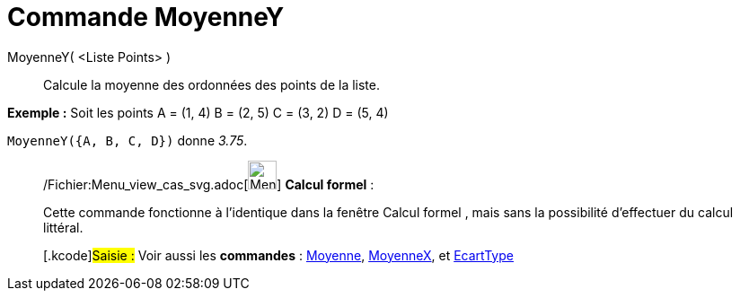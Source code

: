 = Commande MoyenneY
:page-en: commands/MeanY_Command
ifdef::env-github[:imagesdir: /fr/modules/ROOT/assets/images]

MoyenneY( <Liste Points> )::
  Calcule la moyenne des ordonnées des points de la liste.

[EXAMPLE]
====

*Exemple :* Soit les points A = (1, 4) B = (2, 5) C = (3, 2) D = (5, 4)

`++MoyenneY({A, B, C, D})++` donne _3.75_.

====

____________________________________________________________

/Fichier:Menu_view_cas_svg.adoc[image:32px-Menu_view_cas.svg.png[Menu view cas.svg,width=32,height=32]] *Calcul
formel* :

Cette commande fonctionne à l'identique dans la fenêtre Calcul formel , mais sans la possibilité d'effectuer du calcul
littéral.

{empty}[.kcode]#Saisie :# Voir aussi les *commandes* : xref:/commands/Moyenne.adoc[Moyenne],
xref:/commands/MoyenneX.adoc[MoyenneX], et xref:/commands/EcartType.adoc[EcartType]

